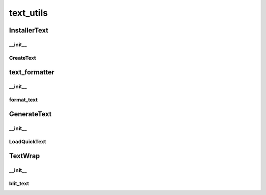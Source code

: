 text_utils
==========

----------
InstallerText
----------
__init__
__________
CreateText
__________
----------
text_formatter
----------
__init__
__________
format_text
__________
----------
GenerateText
----------
__init__
__________
LoadQuickText
__________
----------
TextWrap
----------
__init__
__________
blit_text
__________

